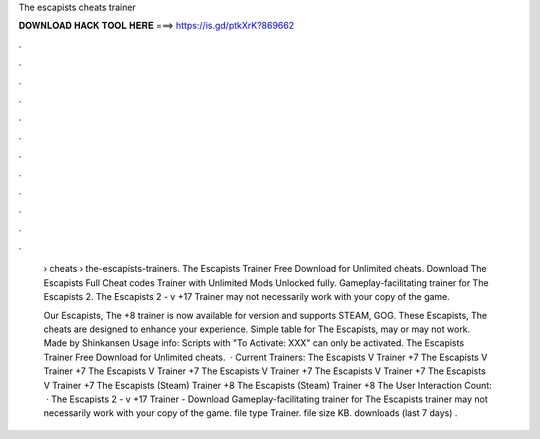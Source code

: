 The escapists cheats trainer



𝐃𝐎𝐖𝐍𝐋𝐎𝐀𝐃 𝐇𝐀𝐂𝐊 𝐓𝐎𝐎𝐋 𝐇𝐄𝐑𝐄 ===> https://is.gd/ptkXrK?869662



.



.



.



.



.



.



.



.



.



.



.



.

 › cheats › the-escapists-trainers. The Escapists Trainer Free Download for Unlimited cheats. Download The Escapists Full Cheat codes Trainer with Unlimited Mods Unlocked fully. Gameplay-facilitating trainer for The Escapists 2. The Escapists 2 - v +17 Trainer may not necessarily work with your copy of the game.
 
 Our Escapists, The +8 trainer is now available for version and supports STEAM, GOG. These Escapists, The cheats are designed to enhance your experience. Simple table for The Escapists, may or may not work. Made by Shinkansen Usage info: Scripts with "To Activate: XXX" can only be activated. The Escapists Trainer Free Download for Unlimited cheats.  · Current Trainers: The Escapists V Trainer +7 The Escapists V Trainer +7 The Escapists V Trainer +7 The Escapists V Trainer +7 The Escapists V Trainer +7 The Escapists V Trainer +7 The Escapists (Steam) Trainer +8 The Escapists (Steam) Trainer +8 The User Interaction Count:   · The Escapists 2 - v +17 Trainer - Download Gameplay-facilitating trainer for The Escapists  trainer may not necessarily work with your copy of the game. file type Trainer. file size KB. downloads (last 7 days) .
